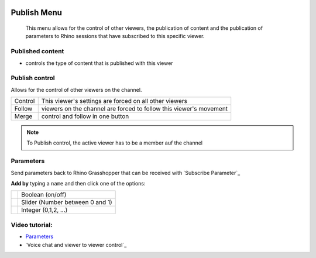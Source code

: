 
.. icon Menu

.. image:: /tutorial/Radii_Icons/publish_circle_48.png
    :scale: 60

************
Publish Menu
************

  This menu allows for the control of other viewers, the publication of content and the publication of 
  parameters to Rhino sessions that have subscribed to this specific viewer.

.. image:: ../images/Publish_menu_detail.png
    :align: right
    :scale: 100%

Published content
"""""""""""""""""""""

- controls the type of content that is published with this viewer

Publish control
""""""""""""""""""""""

Allows for the control of other viewers on the channel.

.. table::
  :align: left 
    
  =========   =================================================================
  Control     This viewer's settings are forced on all other viewers
  Follow      viewers on the channel are forced to follow this viewer's movement
  Merge       control and follow in one button
  =========   =================================================================

.. note::

  To Publish control, the active viewer has to be a member auf the channel


Parameters
""""""""""""

Send parameters back to Rhino Grasshopper that can be received with `Subscribe Parameter`_ 


**Add by** typing a ``name`` and then click one of the options:

.. table::
  :align: left 

  ======================================================  =====================================
  .. image:: /tutorial/Radii_Icons/Circle.png             Boolean (on/off)
  .. image:: /tutorial/Radii_Icons/Control.png            Slider (Number between 0 and 1)
  .. image:: /tutorial/Radii_Icons/Numb_Parameter_24.png  Integer (0,1,2, ...)
  ======================================================  =====================================


Video tutorial:
""""""""""""""""

- `Parameters <https://www.youtube.com/watch?v=d4HaI0gQRH4>`_
- `Voice chat and viewer to viewer control`_